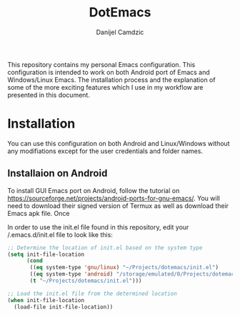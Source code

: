 #+TITLE: DotEmacs
#+AUTHOR: Danijel Camdzic

This repository contains my personal Emacs configuration. This configuration is intended to work on both Android port of Emacs and Windows/Linux Emacs.
The installation process and the explanation of some of the more exciting features which I use in my workflow are presented in this document.

* Installation

You can use this configuration on both Android and Linux/Windows without any modifiations except for the user credentials and folder names.

** Installaion on Android

To install GUI Emacs port on Android, follow the tutorial on https://sourceforge.net/projects/android-ports-for-gnu-emacs/. You will need to download their signed version
of Termux as well as download their Emacs apk file. Once 

In order to use the init.el file found in this repository, edit your /.emacs.d/init.el file to look like this:

#+begin_src emacs-lisp
  ;; Determine the location of init.el based on the system type
  (setq init-file-location
        (cond
         ((eq system-type 'gnu/linux) "~/Projects/dotemacs/init.el")
         ((eq system-type 'android) "/storage/emulated/0/Projects/dotemacs/init.el")
         (t "~/Projects/dotemacs/init.el")))

  ;; Load the init.el file from the determined location
  (when init-file-location
    (load-file init-file-location))
#+end_src
